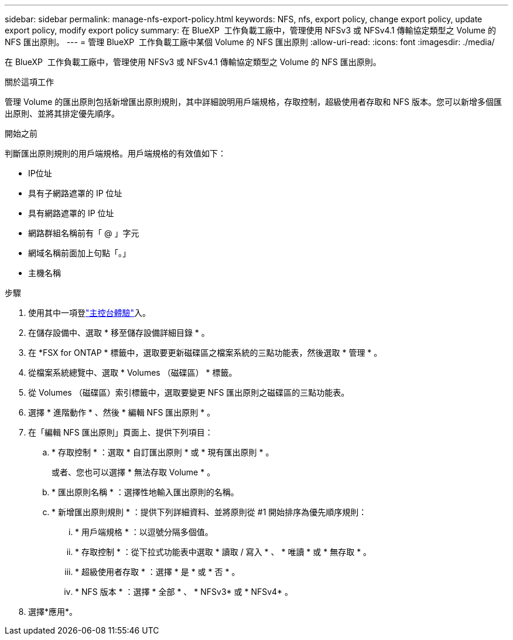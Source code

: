---
sidebar: sidebar 
permalink: manage-nfs-export-policy.html 
keywords: NFS, nfs, export policy, change export policy, update export policy, modify export policy 
summary: 在 BlueXP  工作負載工廠中，管理使用 NFSv3 或 NFSv4.1 傳輸協定類型之 Volume 的 NFS 匯出原則。 
---
= 管理 BlueXP  工作負載工廠中某個 Volume 的 NFS 匯出原則
:allow-uri-read: 
:icons: font
:imagesdir: ./media/


[role="lead"]
在 BlueXP  工作負載工廠中，管理使用 NFSv3 或 NFSv4.1 傳輸協定類型之 Volume 的 NFS 匯出原則。

.關於這項工作
管理 Volume 的匯出原則包括新增匯出原則規則，其中詳細說明用戶端規格，存取控制，超級使用者存取和 NFS 版本。您可以新增多個匯出原則、並將其排定優先順序。

.開始之前
判斷匯出原則規則的用戶端規格。用戶端規格的有效值如下：

* IP位址
* 具有子網路遮罩的 IP 位址
* 具有網路遮罩的 IP 位址
* 網路群組名稱前有「 @ 」字元
* 網域名稱前面加上句點「。」
* 主機名稱


.步驟
. 使用其中一項登link:https://docs.netapp.com/us-en/workload-setup-admin/console-experiences.html["主控台體驗"^]入。
. 在儲存設備中、選取 * 移至儲存設備詳細目錄 * 。
. 在 *FSX for ONTAP * 標籤中，選取要更新磁碟區之檔案系統的三點功能表，然後選取 * 管理 * 。
. 從檔案系統總覽中、選取 * Volumes （磁碟區） * 標籤。
. 從 Volumes （磁碟區）索引標籤中，選取要變更 NFS 匯出原則之磁碟區的三點功能表。
. 選擇 * 進階動作 * 、然後 * 編輯 NFS 匯出原則 * 。
. 在「編輯 NFS 匯出原則」頁面上、提供下列項目：
+
.. * 存取控制 * ：選取 * 自訂匯出原則 * 或 * 現有匯出原則 * 。
+
或者、您也可以選擇 * 無法存取 Volume * 。

.. * 匯出原則名稱 * ：選擇性地輸入匯出原則的名稱。
.. * 新增匯出原則規則 * ：提供下列詳細資料、並將原則從 #1 開始排序為優先順序規則：
+
... * 用戶端規格 * ：以逗號分隔多個值。
... * 存取控制 * ：從下拉式功能表中選取 * 讀取 / 寫入 * 、 * 唯讀 * 或 * 無存取 * 。
... * 超級使用者存取 * ：選擇 * 是 * 或 * 否 * 。
... * NFS 版本 * ：選擇 * 全部 * 、 * NFSv3* 或 * NFSv4* 。




. 選擇*應用*。

